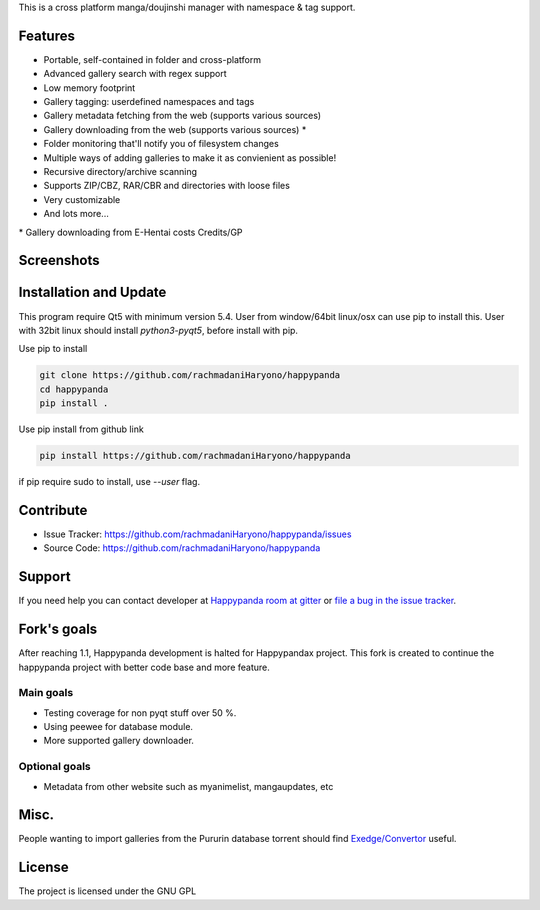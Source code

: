 This is a cross platform manga/doujinshi manager with namespace & tag
support.

Features
========

-  Portable, self-contained in folder and cross-platform
-  Advanced gallery search with regex support
-  Low memory footprint
-  Gallery tagging: userdefined namespaces and tags
-  Gallery metadata fetching from the web (supports various sources)
-  Gallery downloading from the web (supports various sources) \*
-  Folder monitoring that'll notify you of filesystem changes
-  Multiple ways of adding galleries to make it as convienient as possible!
-  Recursive directory/archive scanning
-  Supports ZIP/CBZ, RAR/CBR and directories with loose files
-  Very customizable
-  And lots more...

\* Gallery downloading from E-Hentai costs Credits/GP


Screenshots
===========
.. image:: ../misc/screenshot1.png
    :width: 100%
    :align: center
.. image:: ../misc/screenshot2.png
    :width: 100%
    :align: center
.. image:: ../misc/screenshot3.png
    :width: 100%
    :align: center

Installation and Update
=======================

This program require Qt5 with minimum version 5.4.
User from window/64bit linux/osx can use pip to install this.
User with 32bit linux should install `python3-pyqt5`, 
before install with pip.

Use pip to install

.. code-block:: bash

        git clone https://github.com/rachmadaniHaryono/happypanda
        cd happypanda
        pip install .

Use pip install from github link

.. code-block:: bash

        pip install https://github.com/rachmadaniHaryono/happypanda

if pip require sudo to install, use `--user` flag.

Contribute
==========

- Issue Tracker: https://github.com/rachmadaniHaryono/happypanda/issues
- Source Code: https://github.com/rachmadaniHaryono/happypanda

Support
=======

If you need help you can contact developer at `Happypanda room at gitter`_
or `file a bug in the issue tracker`_.

.. _Happypanda room at gitter: https://gitter.im/Pewpews/happypanda
.. _file a bug in the issue tracker: https://github.com/rachmadaniHaryono/happypanda/issues


Fork's goals
============

After reaching 1.1, Happypanda development is halted for Happypandax project.
This fork is created to continue the happypanda project with better code base
and more feature.

Main goals
----------

- Testing coverage for non pyqt stuff over 50 %.
- Using peewee for database module.
- More supported gallery downloader.

Optional goals
--------------

- Metadata from other website such as myanimelist, mangaupdates, etc

Misc.
=====

People wanting to import galleries from the Pururin database torrent
should find `Exedge/Convertor`_ useful.

.. _Exedge/Convertor: https://github.com/Exedge/Convertor

License
=======

The project is licensed under the GNU GPL
